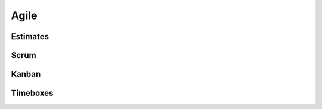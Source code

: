 Agile
=====

.. todo::
  Add content.

Estimates
---------

.. todo::
  Add content.

Scrum
-----

.. todo::
  Add content.

Kanban
------

.. todo::
  Add content.

Timeboxes
---------

.. todo::
  Add content.
